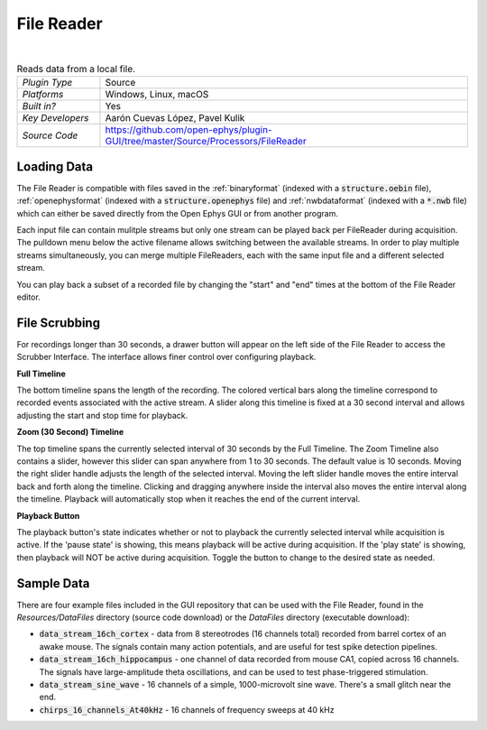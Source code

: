 .. _filereader:
.. role:: raw-html-m2r(raw)
   :format: html

File Reader
=====================

.. image:: ../../_static/images/plugins/filereader/filereader-02.png
  :alt: Annotated File Reader settings interface

|

.. csv-table:: Reads data from a local file.
   :widths: 18, 80

   "*Plugin Type*", "Source"
   "*Platforms*", "Windows, Linux, macOS"
   "*Built in?*", "Yes"
   "*Key Developers*", "Aarón Cuevas López, Pavel Kulik"
   "*Source Code*", "https://github.com/open-ephys/plugin-GUI/tree/master/Source/Processors/FileReader"

Loading Data
###################

The File Reader is compatible with files saved in the :ref:`binaryformat` (indexed with a :code:`structure.oebin` file), :ref:`openephysformat` (indexed with a :code:`structure.openephys` file) and :ref:`nwbdataformat` (indexed with a :code:`*.nwb` file) which can either be saved directly from the Open Ephys GUI or from another program. 

Each input file can contain mulitple streams but only one stream can be played back per FileReader during acquisition. The pulldown menu below the active filename allows switching between the available streams. In order to play multiple streams simultaneously, you can merge multiple FileReaders, each with the same input file and a different selected stream.  

You can play back a subset of a recorded file by changing the "start" and "end" times at the bottom of the File Reader editor.

File Scrubbing
######################

For recordings longer than 30 seconds, a drawer button will appear on the left side of the File Reader to access the Scrubber Interface. 
The interface allows finer control over configuring playback.

**Full Timeline**

The bottom timeline spans the length of the recording. The colored vertical bars along the timeline correspond to recorded events associated with the active stream. A slider along this timeline is fixed at a 30 second interval and allows adjusting the start and stop time for playback.

**Zoom (30 Second) Timeline**

The top timeline spans the currently selected interval of 30 seconds by the Full Timeline. The Zoom Timeline also contains a slider, however this slider can span anywhere from 1 to 30 seconds. The default value is 10 seconds. Moving the right slider handle adjusts the length of the selected interval. Moving the left slider handle moves the entire interval back and forth along the timeline. Clicking and dragging anywhere inside the interval also moves the entire interval along the timeline. Playback will automatically stop when it reaches the end of the current interval.

**Playback Button**

The playback button's state indicates whether or not to playback the currently selected interval while acquisition is active. If the 'pause state' is showing, this means playback will be active during acquisition. If the 'play state' is showing, then playback will NOT be active during acquisition. Toggle the button to change to the desired state as needed.  

Sample Data
######################

There are four example files included in the GUI repository that can be used with the File Reader, found in the `Resources/DataFiles` directory (source code download) or the `DataFiles` directory (executable download):

* :code:`data_stream_16ch_cortex` - data from 8 stereotrodes (16 channels total) recorded from barrel cortex of an awake mouse. The signals contain many action potentials, and are useful for test spike detection pipelines.

* :code:`data_stream_16ch_hippocampus` - one channel of data recorded from mouse CA1, copied across 16 channels. The signals have large-amplitude theta oscillations, and can be used to test phase-triggered stimulation.

* :code:`data_stream_sine_wave` - 16 channels of a simple, 1000-microvolt sine wave. There's a small glitch near the end.

* :code:`chirps_16_channels_At40kHz` - 16 channels of frequency sweeps at 40 kHz